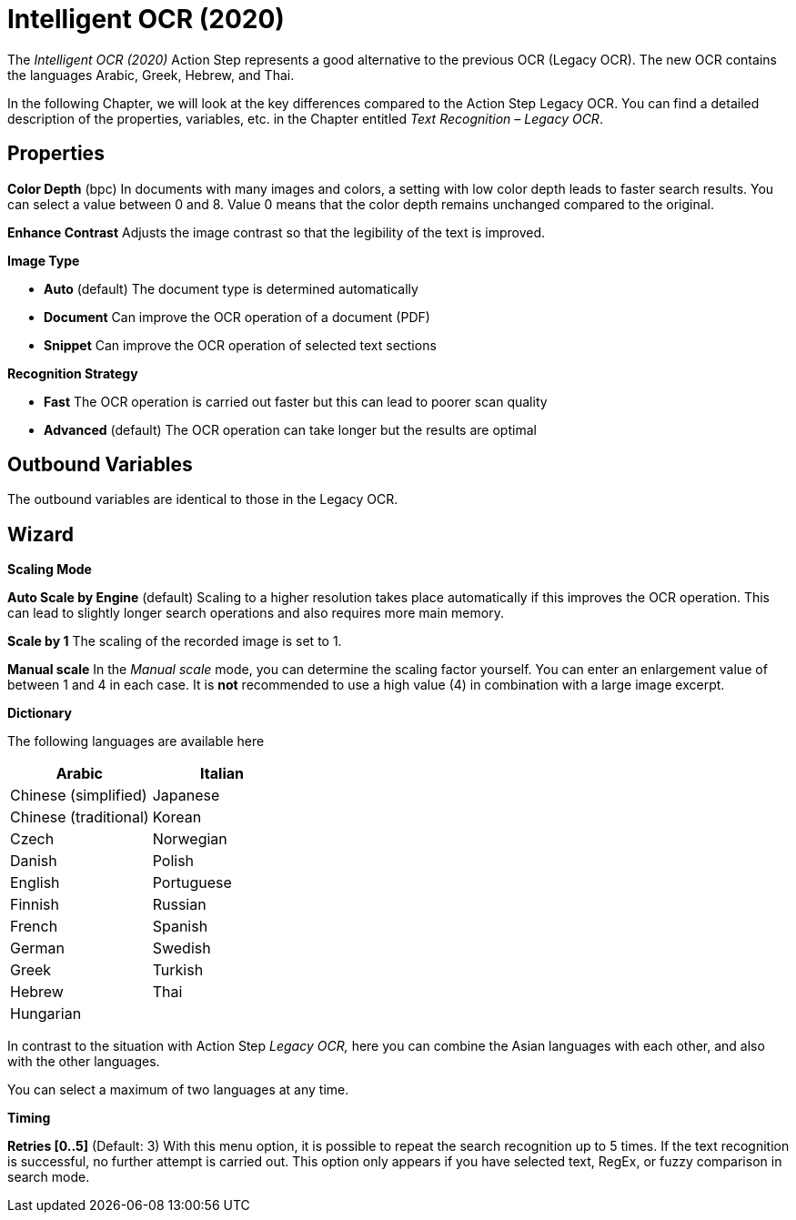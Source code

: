 

= Intelligent OCR (2020)

The _Intelligent OCR (2020)_ Action Step represents a good alternative
to the previous OCR (Legacy OCR). The new OCR contains the languages
Arabic, Greek, Hebrew, and Thai.

In the following Chapter, we will look at the key differences compared
to the Action Step Legacy OCR. You can find a detailed description of
the properties, variables, etc. in the Chapter entitled _Text Recognition – Legacy OCR_.

== Properties

*Color Depth* (bpc) In documents with many images and colors, a setting
with low color depth leads to faster search results. You can select a
value between 0 and 8. Value 0 means that the color depth remains
unchanged compared to the original.

*Enhance Contrast* Adjusts the image contrast so that the legibility of
the text is improved.

*Image Type*

* *Auto* (default) The document type is determined automatically
* *Document* Can improve the OCR operation of a document (PDF)
* *Snippet* Can improve the OCR operation of selected text sections

*Recognition Strategy*

* *Fast* The OCR operation is carried out faster but this can lead to
poorer scan quality
* *Advanced* (default) The OCR operation can take longer but the results
are optimal

== Outbound Variables

The outbound variables are identical to those in the Legacy OCR.

== Wizard

*Scaling Mode*

*Auto Scale by Engine* (default) Scaling to a higher resolution takes
place automatically if this improves the OCR operation. This can lead to
slightly longer search operations and also requires more main memory.

*Scale by 1* The scaling of the recorded image is set to 1.

*Manual scale* In the _Manual scale_ mode, you can determine the scaling
factor yourself. You can enter an enlargement value of between 1 and 4
in each case. It is *not* recommended to use a high value (4) in
combination with a large image excerpt.

*Dictionary*

The following languages are available here

[cols=",",options="header",]
|===
|Arabic |Italian
|Chinese (simplified) |Japanese
|Chinese (traditional) |Korean
|Czech |Norwegian
|Danish |Polish
|English |Portuguese
|Finnish |Russian
|French |Spanish
|German |Swedish
|Greek |Turkish
|Hebrew |Thai
|Hungarian |
|===

In contrast to the situation with Action Step _Legacy OCR,_ here you can
combine the Asian languages with each other, and also with the other
languages.

You can select a maximum of two languages at any time.

*Timing*

*Retries [0..5]* (Default: 3) With this menu option, it is possible to
repeat the search recognition up to 5 times. If the text recognition is
successful, no further attempt is carried out. This option only appears
if you have selected text, RegEx, or fuzzy comparison in search mode.
